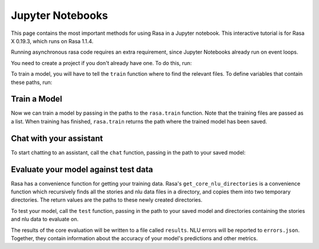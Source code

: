 .. _jupyter-notebooks:

Jupyter Notebooks
=================

This page contains the most important methods for using Rasa in a Jupyter notebook.
This interactive tutorial is for Rasa X 0.19.3, which runs on Rasa 1.1.4.

Running asynchronous rasa code requires an extra requirement, since Jupyter Notebooks
already run on event loops. 

.. runnable::

   import nest_asyncio
   nest_asyncio.apply()


You need to create a project if you don't already have one.
To do this, run:

.. runnable::

   from rasa.cli.scaffold import create_initial_project
   import os

   project = "test-project"
   create_initial_project(project)

   # move into project directory and show files
   os.chdir(project)
   print(os.listdir("."))


To train a model, you will have to tell the ``train`` function
where to find the relevant files.
To define variables that contain these paths, run:


.. runnable::

   config = "config.yml"
   training_files = "data/"
   domain = "domain.yml"
   output = "models/"
   print(config, training_files, domain, output)




Train a Model
~~~~~~~~~~~~~

Now we can train a model by passing in the paths to the ``rasa.train`` function.
Note that the training files are passed as a list.
When training has finished, ``rasa.train`` returns the path where the trained model has been saved.



.. runnable::

   import rasa

   print(config, training_files, domain, output)
   model_path = rasa.train(domain, config, [training_files], output)
   print(model_path)




Chat with your assistant
~~~~~~~~~~~~~~~~~~~~~~~~

To start chatting to an assistant, call the ``chat`` function, passing
in the path to your saved model:


.. runnable::

   from rasa.jupyter import chat
   chat(model_path)



Evaluate your model against test data
~~~~~~~~~~~~~~~~~~~~~~~~~~~~~~~~~~~~~

Rasa has a convenience function for getting your training data.
Rasa's ``get_core_nlu_directories`` is a convenience function which
recursively finds all the stories and nlu data files in a directory,
and copies them into two temporary directories.
The return values are the paths to these newly created directories.

.. runnable::

   import rasa.data as data
   stories_directory, nlu_data_directory = data.get_core_nlu_directories(training_files)
   print(stories_directory, nlu_data_directory)



To test your model, call the ``test`` function, passing in the path
to your saved model and directories containing the stories and nlu data
to evaluate on.

.. runnable::

   rasa.test(model_path, stories_directory, nlu_data_directory)
   print("done testing")


The results of the core evaluation will be written to a file called ``results``.
NLU errors will be reported to ``errors.json``.
Together, they contain information about the accuracy of your model's
predictions and other metrics.

.. runnable::

   if os.path.isfile("errors.json"):
       print("NLU Errors:")
       print(open("errors.json").read())
       print("\n")
   else:
       print("No NLU errors.")

   if os.path.isdir("results"):
       if os.path.isfile("results/failed_stories.md"):
           print("Core Errors:")
           print(open("results/failed_stories.md").read())
           print("\n")

.. juniper::
  :language: python
